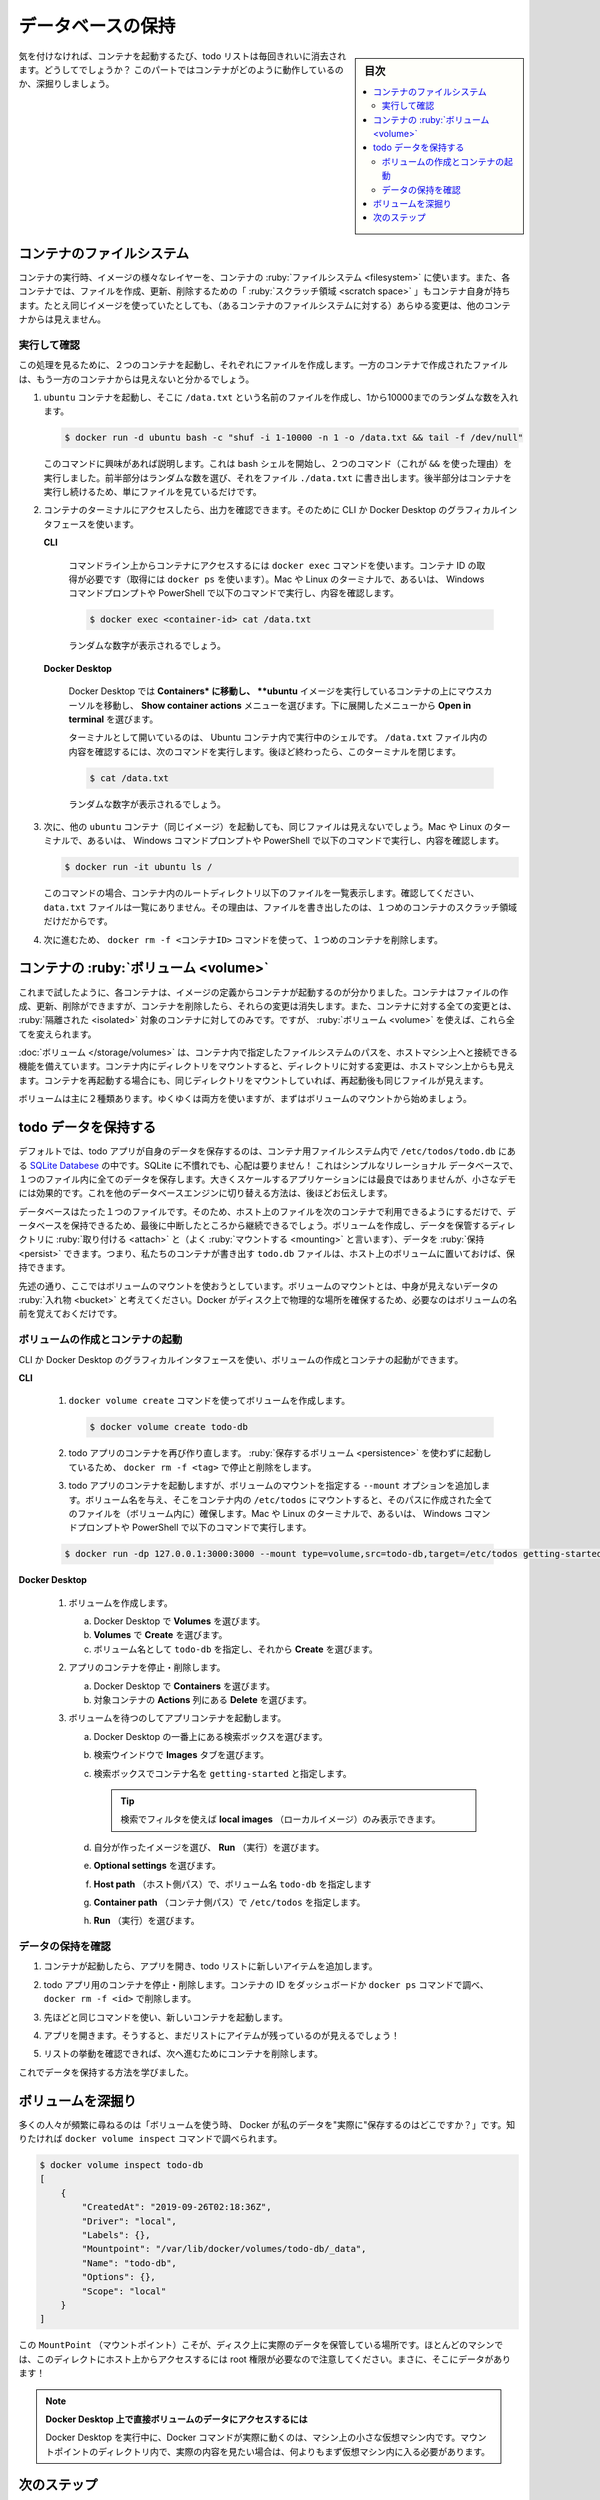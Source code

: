 ﻿.. -*- coding: utf-8 -*-
.. URL: https://docs.docker.com/get-started/05_persisting_data/
   doc version: 24.0
      https://github.com/docker/docker.github.io/blob/master/get-started/05_persisting_data.md
.. check date: 2023/07/17
.. Commits on Jun 7, 2023 aee91fdaba9516d06db5b6b580e98f70a9a11c55
.. -----------------------------------------------------------------------------

.. Persist the DB
.. _persist-the-db:

========================================
データベースの保持
========================================

.. sidebar:: 目次

   .. contents:: 
       :depth: 2
       :local:

.. In case you didn’t notice, your todo list is empty every single time you launch the container. Why is this? In this part, you’ll dive into how the container is working.

気を付けなければ、コンテナを起動するたび、todo リストは毎回きれいに消去されます。どうしてでしょうか？ このパートではコンテナがどのように動作しているのか、深掘りしましょう。

.. The container’s filesystem
.. _the-containers-filesystem:

コンテナのファイルシステム
==============================

.. When a container runs, it uses the various layers from an image for its filesystem. Each container also gets its own “scratch space” to create/update/remove files. Any changes won’t be seen in another container, even if they are using the same image.

コンテナの実行時、イメージの様々なレイヤーを、コンテナの :ruby:`ファイルシステム <filesystem>` に使います。また、各コンテナでは、ファイルを作成、更新、削除するための「 :ruby:`スクラッチ領域 <scratch space>` 」もコンテナ自身が持ちます。たとえ同じイメージを使っていたとしても、（あるコンテナのファイルシステムに対する）あらゆる変更は、他のコンテナからは見えません。


.. See this in practice
.. _see-this-in-practice:

実行して確認
------------------------------

.. To see this in action, you’re going to start two containers and create a file in each. What you’ll see is that the files created in one container aren’t available in another.

この処理を見るために、２つのコンテナを起動し、それぞれにファイルを作成します。一方のコンテナで作成されたファイルは、もう一方のコンテナからは見えないと分かるでしょう。

..    Start an ubuntu container that will create a file named /data.txt with a random number between 1 and 10000.

1. ``ubuntu`` コンテナを起動し、そこに ``/data.txt`` という名前のファイルを作成し、1から10000までのランダムな数を入れます。

   .. code-block:: bash
   
      $ docker run -d ubuntu bash -c "shuf -i 1-10000 -n 1 -o /data.txt && tail -f /dev/null"

   .. In case you’re curious about the command, we’re starting a bash shell and invoking two commands (why we have the &&). The first portion picks a single random number and writes it to /data.txt. The second command is simply watching a file to keep the container running.

   このコマンドに興味があれば説明します。これは bash シェルを開始し、２つのコマンド（これが ``&&`` を使った理由）を実行しました。前半部分はランダムな数を選び、それをファイル ``./data.txt`` に書き出します。後半部分はコンテナを実行し続けるため、単にファイルを見ているだけです。

.. Validate that we can see the output by execing into the container. To do so, open the Dashboard and click the first action of the container that is running the ubuntu image.

.. Validate that you can see the output by accessing the terminal in the container. To do so, you can use the CLI or Docker Desktop’s graphical interface.

2. コンテナのターミナルにアクセスしたら、出力を確認できます。そのために CLI か Docker Desktop のグラフィカルインタフェースを使います。

   **CLI**
   
      .. On the command line, use the docker exec command to access the container. You need to get the container’s ID (use docker ps to get it). In your Mac or Linux terminal, or in Windows Command Prompt or PowerShell, get the content with the following command.
      
      コマンドライン上からコンテナにアクセスするには ``docker exec`` コマンドを使います。コンテナ ID の取得が必要です（取得には ``docker ps`` を使います）。Mac や Linux のターミナルで、あるいは、 Windows コマンドプロンプトや PowerShell で以下のコマンドで実行し、内容を確認します。
      
      .. code-block:: bash
      
         $ docker exec <container-id> cat /data.txt
      
      .. You should see a random number.
      
      ランダムな数字が表示されるでしょう。
   
   **Docker Desktop**
   
      .. In Docker Desktop, go to Containers, hover over the container running the ubuntu image, and select the Show container actions menu. From the dropdown menu, select Open in terminal.
      Docker Desktop では **Containers* に移動し、 **ubuntu** イメージを実行しているコンテナの上にマウスカーソルを移動し、 **Show container actions** メニューを選びます。下に展開したメニューから **Open in terminal** を選びます。

      .. You will see a terminal that is running a shell in the Ubuntu container. Run the following command to see the content of the /data.txt file. Close this terminal afterwards again.
      ターミナルとして開いているのは、 Ubuntu コンテナ内で実行中のシェルです。 ``/data.txt`` ファイル内の内容を確認するには、次のコマンドを実行します。後ほど終わったら、このターミナルを閉じます。

      .. code-block:: bash
      
         $ cat /data.txt
      
      .. You should see a random number.
      
      ランダムな数字が表示されるでしょう。

.. Now, start another ubuntu container (the same image) and you’ll see you don’t have the same file. In your Mac or Linux terminal, or in Windows Command Prompt or PowerShell, get the content with the following command.

3. 次に、他の ``ubuntu`` コンテナ（同じイメージ）を起動しても、同じファイルは見えないでしょう。Mac や Linux のターミナルで、あるいは、 Windows コマンドプロンプトや PowerShell で以下のコマンドで実行し、内容を確認します。

   .. code-block:: bash

      $ docker run -it ubuntu ls /

   .. In this case the command lists the files in the root directory of the container. Look, there’s no data.txt file there! That’s because it was written to the scratch space for only the first container.
   
   このコマンドの場合、コンテナ内のルートディレクトリ以下のファイルを一覧表示します。確認してください、 ``data.txt`` ファイルは一覧にありません。その理由は、ファイルを書き出したのは、１つめのコンテナのスクラッチ領域だけだからです。

.. Go ahead and remove the first container using the docker rm -f <container-id> command.

4. 次に進むため、 ``docker rm -f <コンテナID>`` コマンドを使って、１つめのコンテナを削除します。

.. Container volumes
.. _container-volumes:

コンテナの :ruby:`ボリューム <volume>`
========================================

.. With the previous experiment, we saw that each container starts from the image definition each time it starts. While containers can create, update, and delete files, those changes are lost when the container is removed and all changes are isolated to that container. With volumes, we can change all of this.

これまで試したように、各コンテナは、イメージの定義からコンテナが起動するのが分かりました。コンテナはファイルの作成、更新、削除ができますが、コンテナを削除したら、それらの変更は消失します。また、コンテナに対する全ての変更とは、 :ruby:`隔離された <isolated>` 対象のコンテナに対してのみです。ですが、 :ruby:`ボリューム <volume>` を使えば、これら全てを変えられます。

.. Volumes provide the ability to connect specific filesystem paths of the container back to the host machine. If a directory in the container is mounted, changes in that directory are also seen on the host machine. If we mount that same directory across container restarts, we’d see the same files.

:doc:`ボリューム </storage/volumes>` は、コンテナ内で指定したファイルシステムのパスを、ホストマシン上へと接続できる機能を備えています。コンテナ内にディレクトリをマウントすると、ディレクトリに対する変更は、ホストマシン上からも見えます。コンテナを再起動する場合にも、同じディレクトリをマウントしていれば、再起動後も同じファイルが見えます。

.. There are two main types of volumes. You’ll eventually use both, but you’ll start with volume mounts.

ボリュームは主に２種類あります。ゆくゆくは両方を使いますが、まずはボリュームのマウントから始めましょう。

.. Persist the todo data
.. _persist-the-todo-data:

todo データを保持する
==============================

.. By default, the todo app stores its data in a SQLite database at /etc/todos/todo.db in the container’s filesystem. If you’re not familiar with SQLite, no worries! It’s simply a relational database that stores all the data in a single file. While this isn’t the best for large-scale applications, it works for small demos. You’ll learn how to switch this to a different database engine later.

デフォルトでは、todo アプリが自身のデータを保存するのは、コンテナ用ファイルシステム内で ``/etc/todos/todo.db`` にある `SQLite Databese <https://www.sqlite.org/index.html>`_ の中です。SQLite に不慣れでも、心配は要りません！ これはシンプルなリレーショナル データベースで、１つのファイル内に全てのデータを保存します。大きくスケールするアプリケーションには最良ではありませんが、小さなデモには効果的です。これを他のデータベースエンジンに切り替える方法は、後ほどお伝えします。

.. With the database being a single file, if you can persist that file on the host and make it available to the next container, it should be able to pick up where the last one left off. By creating a volume and attaching (often called “mounting”) it to the directory where you stored the data, you can persist the data. As your container writes to the todo.db file, it will persist the data to the host in the volume.

データベースはたった１つのファイルです。そのため、ホスト上のファイルを次のコンテナで利用できるようにするだけで、データベースを保持できるため、最後に中断したところから継続できるでしょう。ボリュームを作成し、データを保管するディレクトリに :ruby:`取り付ける <attach>` と（よく :ruby:`マウントする <mounting>` と言います）、データを :ruby:`保持 <persist>` できます。つまり、私たちのコンテナが書き出す ``todo.db`` ファイルは、ホスト上のボリュームに置いておけば、保持できます。

.. As mentioned, you’re going to use a volume mount. Think of a volume mount as an opaque bucket of data. Docker fully manages the volume, including the storage location on disk. You only need to remember the name of the volume.

先述の通り、ここではボリュームのマウントを使おうとしています。ボリュームのマウントとは、中身が見えないデータの :ruby:`入れ物 <bucket>` と考えてください。Docker がディスク上で物理的な場所を確保するため、必要なのはボリュームの名前を覚えておくだけです。

.. Create a volume and start the container
.. _create-a-volume-and-start-the-container:

ボリュームの作成とコンテナの起動
----------------------------------------

.. You can create the volume and start the container using the CLI or Docker Desktop’s graphical interface.

CLI か Docker Desktop のグラフィカルインタフェースを使い、ボリュームの作成とコンテナの起動ができます。

**CLI**

   ..    Create a volume by using the docker volume create command.
   
   1. ``docker volume create`` コマンドを使ってボリュームを作成します。
   
      .. code-block:: bash
   
         $ docker volume create todo-db
   
   .. Stop and remove the todo app container once again with docker rm -f <id>, as it is still running without using the persistent volume.
   
   2. todo アプリのコンテナを再び作り直します。 :ruby:`保存するボリューム <persistence>` を使わずに起動しているため、 ``docker rm -f <tag>``  で停止と削除をします。
   
   .. Start the todo app container, but add the --mount option to specify a volume mount. Give the volume a name, and mount it to /etc/todos in the container, which captures all files created at the path. In your Mac or Linux terminal, or in Windows Command Prompt or PowerShell, run the following command:
   
   3. todo アプリのコンテナを起動しますが、ボリュームのマウントを指定する ``--mount`` オプションを追加します。ボリューム名を与え、そこをコンテナ内の ``/etc/todos`` にマウントすると、そのパスに作成された全てのファイルを（ボリューム内に）確保します。Mac や Linux のターミナルで、あるいは、 Windows コマンドプロンプトや PowerShell で以下のコマンドで実行します。
   
   .. code-block:: bash
   
      $ docker run -dp 127.0.0.1:3000:3000 --mount type=volume,src=todo-db,target=/etc/todos getting-started

**Docker Desktop**

   1. ボリュームを作成します。
   
      a. Docker Desktop で **Volumes** を選びます。
      b. **Volumes** で **Create** を選びます。
      c. ボリューム名として ``todo-db`` を指定し、それから **Create** を選びます。

   2. アプリのコンテナを停止・削除します。
   
      a. Docker Desktop で **Containers** を選びます。
      b. 対象コンテナの **Actions** 列にある **Delete** を選びます。

   3. ボリュームを待つのしてアプリコンテナを起動します。
   
      a. Docker Desktop の一番上にある検索ボックスを選びます。
      b. 検索ウインドウで **Images** タブを選びます。
      c. 検索ボックスでコンテナ名を ``getting-started`` と指定します。
      
         .. tip::
         
            検索でフィルタを使えば **local images** （ローカルイメージ）のみ表示できます。

      d. 自分が作ったイメージを選び、 **Run** （実行）を選びます。
      e. **Optional settings** を選びます。
      f. **Host path** （ホスト側パス）で、ボリューム名 ``todo-db`` を指定します
      g. **Container path** （コンテナ側パス）で ``/etc/todos`` を指定します。
      h. **Run** （実行）を選びます。


.. Verify that the data persists
.. _verify-that-the-data-persists:

データの保持を確認
--------------------

.. Once the container starts up, open the app and add a few items to your todo list.

1. コンテナが起動したら、アプリを開き、todo リストに新しいアイテムを追加します。

   .. image:: ./images/items-added.png
      :width: 60%
      :alt: Todo リストにアイテムを追加

..    Stop and remove the container for the todo app. Use the Dashboard or docker ps to get the ID and then docker rm -f <id> to remove it.

2. todo アプリ用のコンテナを停止・削除します。コンテナの ID をダッシュボードか ``docker ps`` コマンドで調べ、 ``docker rm -f <id>`` で削除します。

..    Start a new container using the same command from above.

3. 先ほどと同じコマンドを使い、新しいコンテナを起動します。

..    Open the app. You should see your items still in your list!

4. アプリを開きます。そうすると、まだリストにアイテムが残っているのが見えるでしょう！

..    Go ahead and remove the container when you’re done checking out your list.

5. リストの挙動を確認できれば、次へ進むためにコンテナを削除します。

.. You’ve now learned how to persist data.

これでデータを保持する方法を学びました。

.. Dive into the volume
.. _dive-into-the-volume:

ボリュームを深掘り
====================

.. A lot of people frequently ask “Where is Docker storing my data when I use a volume?” If you want to know, you can use the docker volume inspect command.

多くの人々が頻繁に尋ねるのは「ボリュームを使う時、 Docker が私のデータを"実際に"保存するのはどこですか？」です。知りたければ ``docker volume inspect`` コマンドで調べられます。

.. code-block:: bash

   $ docker volume inspect todo-db
   [
       {
           "CreatedAt": "2019-09-26T02:18:36Z",
           "Driver": "local",
           "Labels": {},
           "Mountpoint": "/var/lib/docker/volumes/todo-db/_data",
           "Name": "todo-db",
           "Options": {},
           "Scope": "local"
       }
   ]

.. The Mountpoint is the actual location on the disk where the data is stored. Note that on most machines, you will need to have root access to access this directory from the host. But, that’s where it is!

この ``MountPoint`` （マウントポイント）こそが、ディスク上に実際のデータを保管している場所です。ほとんどのマシンでは、このディレクトにホスト上からアクセスするには root 権限が必要なので注意してください。まさに、そこにデータがあります！

..    Accessing volume data directly on Docker Desktop
    While running in Docker Desktop, the Docker commands are actually running inside a small VM on your machine. If you wanted to look at the actual contents of the Mountpoint directory, you would need to first get inside of the VM.

.. note::

   **Docker Desktop 上で直接ボリュームのデータにアクセスするには**
   
   Docker Desktop を実行中に、Docker コマンドが実際に動くのは、マシン上の小さな仮想マシン内です。マウントポイントのディレクトリ内で、実際の内容を見たい場合は、何よりもまず仮想マシン内に入る必要があります。

.. Next steps
.. _part5-next-steps:

次のステップ
====================

.. At this point, you have a functioning application that can survive restarts.

ここまで、アプリケーションを再起動しても（テータを）保持できる機能を確認しました。

.. However, you saw earlier that rebuilding images for every change takes quite a bit of time. There’s got to be a better way to make changes, right? With bind mounts, there is a better way.

ところで一方、初期の頃から変更を加えるたびに、何度も何度も毎回イメージの再構築をしています。これを改善したいと思いますよね？ バインド マウントの使用こそが良い方法です。


.. raw:: html

   <div style="overflow: hidden; margin-bottom:20px;">
      <a href="06_bind_mounts.html" class="btn btn-neutral float-left">バインドマウントを使う <span class="fa fa-arrow-circle-right"></span></a>
   </div>


.. seealso::

   Part 5: Persist the DB
      https://docs.docker.com/get-started/05_persisting_data/


